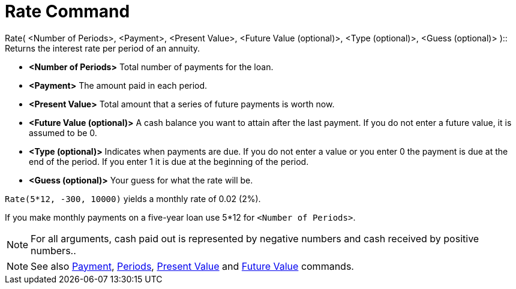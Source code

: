 = Rate Command

Rate( <Number of Periods>, <Payment>, <Present Value>, <Future Value (optional)>, <Type (optional)>, <Guess (optional)>
)::
  Returns the interest rate per period of an annuity.

* *<Number of Periods>* Total number of payments for the loan.
* *<Payment>* The amount paid in each period.
* *<Present Value>* Total amount that a series of future payments is worth now.
* *<Future Value (optional)>* A cash balance you want to attain after the last payment. If you do not enter a future
value, it is assumed to be 0.
* *<Type (optional)>* Indicates when payments are due. If you do not enter a value or you enter 0 the payment is due at
the end of the period. If you enter 1 it is due at the beginning of the period.
* *<Guess (optional)>* Your guess for what the rate will be.

[EXAMPLE]
====

`Rate(5*12, -300, 10000)` yields a monthly rate of 0.02 (2%).

[NOTE]
====

If you make monthly payments on a five-year loan use 5*12 for `<Number of Periods>`.

====

====

[NOTE]
====

For all arguments, cash paid out is represented by negative numbers and cash received by positive numbers..

====

[NOTE]
====

See also xref:/commands/Payment_Command.adoc[Payment], xref:/commands/Periods_Command.adoc[Periods],
xref:/commands/PresentValue_Command.adoc[Present Value] and xref:/commands/FutureValue_Command.adoc[Future Value]
commands.

====
